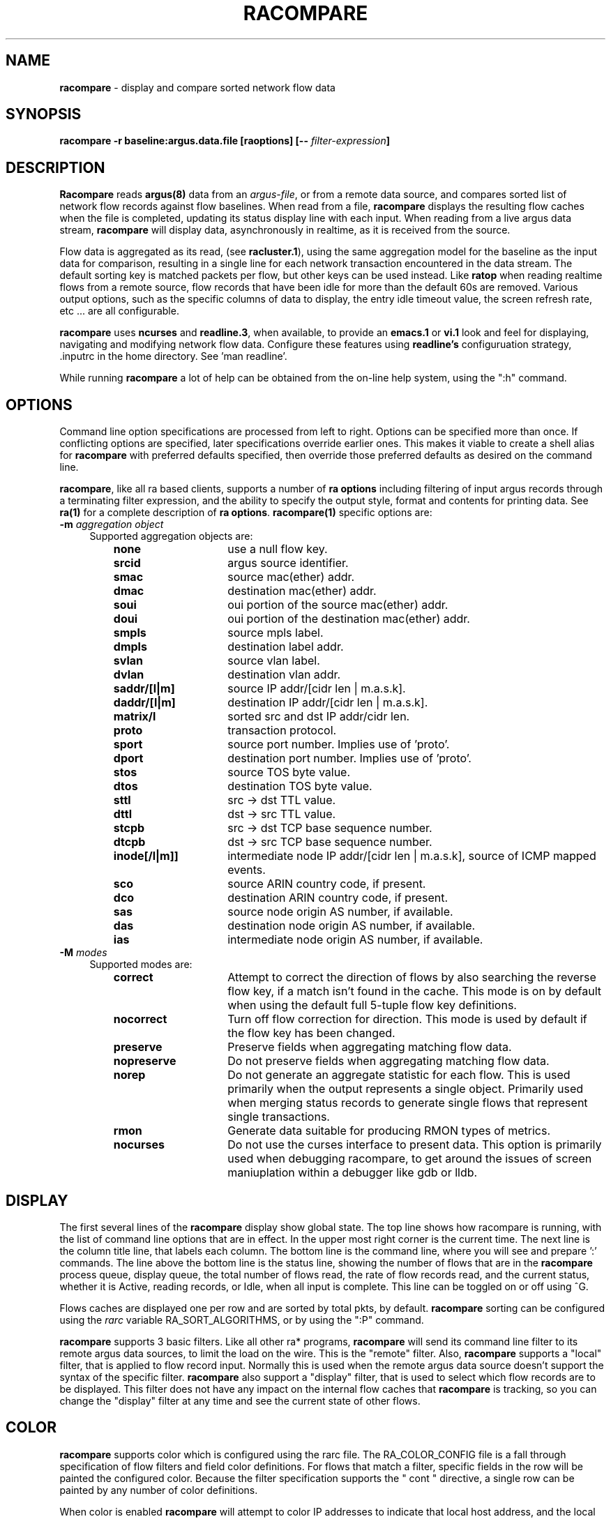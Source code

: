 .\"
.\" Argus-5.0 Software
.\" Copyright (c) 2000-2024 QoSient, LLC
.\" All rights reserved.
.\"
.\"
.de TQ
.  br
.  ns
.  TP \\$1
..
.TH RACOMPARE 1 "12 July 2023" "racompare 5.0.3"
.SH NAME
\fBracompare\fP \- display and compare sorted network flow data
.SH SYNOPSIS
\fBracompare -r baseline:argus.data.file [\fBraoptions\fP] [\fB--\fP \fIfilter-expression\fP]
.SH DESCRIPTION
.IX  "racompare command"  ""  "\fLra\fP \(em argus data"
.LP
.B Racompare
reads
.BR argus(8)
data from an \fIargus-file\fP, or from a remote data source, and
compares sorted list of network flow records against flow baselines.  When
read from a file, \fBracompare\fP displays the resulting flow caches
when the file is completed, updating its status display line with
each input.  When reading from a live argus data stream, \fBracompare\fP
will display data, asynchronously in realtime, as it is received
from the source.

Flow data is aggregated as its read, (see \fBracluster.1\fP), using the
same aggregation model for the baseline as the input data for comparison,
resulting in a single line for each network transaction encountered in the
data stream.  The default sorting key is matched packets per flow,
but other keys can be used instead.  Like
.B ratop
when reading realtime flows from a remote source, flow records that have been
idle for more than the default 60s are removed.  
Various output options, such as the specific columns of data to display,
the entry idle timeout value, the screen refresh rate, etc ... are 
all configurable.

\fBracompare\fP uses \fBncurses\fP and \fBreadline.3\fP, when available, to provide 
an \fBemacs.1\fP or \fBvi.1\fP look and feel for displaying, navigating and 
modifying network flow data.  Configure these features using \fBreadline's\fP
configuruation strategy, .inputrc in the home directory.  See 'man readline'.

While running \fBracompare\fP a lot of help can be obtained from the on-line
help system, using the ":h" command.
 
.SH OPTIONS
Command line option specifications are processed from left to right.
Options can be specified more than once.
If conflicting options are specified, later specifications override earlier
ones.
This makes it viable to create a shell alias for
.B racompare
with preferred defaults specified, then override those preferred defaults as
desired on the command line.

\fBracompare\fP, like all ra based clients, supports a number of \fBra options\fP
including filtering of input argus records through a terminating filter
expression, and the ability to specify the output style, format and contents
for printing data.  See \fBra(1)\fP for a complete description of \fBra options\fP.
\fBracompare(1)\fP specific options are:
.PP
.PD 0
.TP 4 4
.BI \-m "\| aggregation object\^"
Supported aggregation objects are:
.PP
.RS
.TP 15
.B none
use a null flow key.
.TP
.B srcid
argus source identifier.
.TP
.B smac
source mac(ether) addr.
.TP
.B dmac
destination mac(ether) addr.
.TP
.B soui
oui portion of the source mac(ether) addr.
.TP
.B doui
oui portion of the destination mac(ether) addr.
.TP
.B smpls
source mpls label.
.TP
.B dmpls
destination label addr.
.TP
.B svlan
source vlan label.
.TP
.B dvlan
destination vlan addr.
.TP
.B saddr/[l|m]
source IP addr/[cidr len | m.a.s.k].
.TP
.B daddr/[l|m]
destination IP addr/[cidr len | m.a.s.k].
.TP
.B matrix/l
sorted src and dst IP addr/cidr len.
.TP
.B proto
transaction protocol.
.TP
.B sport
source port number. Implies use of 'proto'.
.TP
.B dport
destination port number. Implies use of 'proto'.
.TP
.B stos
source TOS byte value.
.TP
.B dtos
destination TOS byte value.
.TP
.B sttl
src -> dst TTL value.
.TP
.B dttl
dst -> src TTL value.
.TP
.B stcpb
src -> dst TCP base sequence number.
.TP
.B dtcpb
dst -> src TCP base sequence number.
.TP
.B inode[/l|m]]
intermediate node IP addr/[cidr len | m.a.s.k], source of ICMP mapped events.
.TP
.B sco
source ARIN country code, if present.
.TP
.B dco
destination ARIN country code, if present.
.TP
.B sas
source node origin AS number, if available.
.TP
.B das
destination node origin AS number, if available.
.TP
.B ias
intermediate node origin AS number, if available.

.TP
.RE
.TP 4 4
.BI \-M "\| modes\^"
Supported modes are:
.PP
.RS
.TP 15
.B correct
Attempt to correct the direction of flows by also searching the reverse
flow key, if a match isn't found in the cache.  This mode is on by default
when using the default full 5-tuple flow key definitions.
.TP
.B nocorrect
Turn off flow correction for direction.  This mode is used by default
if the flow key has been changed.
.TP
.B preserve
Preserve fields when aggregating matching flow data.
.TP
.B nopreserve
Do not preserve fields when aggregating matching flow data.
.TP
.B norep
Do not generate an aggregate statistic for each flow.  This is used
primarily when the output represents a single object.  Primarily used
when merging status records to generate single flows that represent
single transactions.
.TP
.B rmon
Generate data suitable for producing RMON types of metrics.
.TP
.B nocurses
Do not use the curses interface to present data. This option is
primarily used when debugging racompare, to get around the issues
of screen maniuplation within a debugger like gdb or lldb.
.PD
.RE
.SH DISPLAY
The first several lines of the
.B racompare
display show global state. The top line shows how racompare is running,
with the list of command line options that are in effect.  In the upper
most right corner is the current time.  The next line is the column title
line, that labels each column.  The bottom line is the command line,
where you will see and prepare ':' commands.  The line above the bottom
line is the status line, showing the number of flows that are in the
\fBracompare\fP process queue, display queue, the total number of flows read,
the rate of flow records read, and the current status, whether it is Active,
reading records, or Idle, when all input is complete.  This line can be
toggled on or off using ^G.

Flows caches are displayed one per row and are sorted by total pkts,
by default.  \fBracompare\fP sorting can be configured using the \fIrarc\fP
variable RA_SORT_ALGORITHMS, or by using the ":P" command.

\fBracompare\fP supports 3 basic filters.  Like all other ra* programs, \fBracompare\fP
will send its command line filter to its remote argus data sources, to limit the
load on the wire.  This is the "remote" filter.  Also, \fBracompare\fP supports
a "local" filter, that is applied to flow record input.  Normally this is used
when the remote argus data source doesn't support the syntax of the specific
filter.  \fBracompare\fP also support a "display" filter, that is used to select
which flow records are to be displayed.  This filter does not have any
impact on the internal flow caches that \fBracompare\fP is tracking, so you
can change the "display" filter at any time and see the current state of
other flows.

.SH COLOR
\fBracompare\fP supports color which is configured using the rarc file.
The RA_COLOR_CONFIG file is a fall through specification of flow
filters and field color definitions.  For flows that match a filter,
specific fields in the row will be painted the configured color.
Because the filter specification supports the " cont " directive,
a single row can be painted by any number of color definitions.

When color is enabled \fBracompare\fP will attempt to color IP addresses
to indicate that local host address, and the local network.  This is
very helpful in mobile host installations, where you may not know
what IP address has been assigned the localhost.  \fBracompare\fP also supports
coloring local addresses based on the RA_LOCAL rarc variable.

See racolor.conf.5.


.SH ARGUS EVENTS
Introduced in argus-3.0.8, \fBracompare\fP supports correlating specific 
ARGUS_EVENT data with flow data, which can be turned on through the use
of the RA_CORRELATE_EVENTS rarc variable.  \fBracompare\fP will process
argus-lsof event data generated by host bourne argi, and label flow
data with user, pid and process name metadata.  While experimental,
it is production level functionality, and can be used with other ra*
programs to enhance flow data with host os process information.
See argus-3.0.8 documentation on ARGUS_EVENTS.


.SH EXAMPLES
.TP
racompare -r argus.file -s rank stime dur:14 saddr daddr proto pkts bytes

Read the file argus.file, and display the resulting aggregated and sorted
list of flow records, using the default sorting methods.

.TP
racompare -S localhost
Run racompare as a live display of realtime flow traffic.

.ss 12
.cs B
.ft
.fi
.br
.SH COPYRIGHT
Copyright (c) 2000-2024 QoSient. All rights reserved.
.SH AUTHORS
.nf
Carter Bullard (carter@qosient.com).
.fi

.SH SEE ALSO
rarc(5)
racluster(1)
racluster.conf(5)
readline(3)
